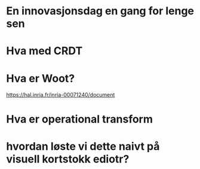 #+TITLE Intro til samtidig redigering
* En innovasjonsdag en gang for lenge sen

* Hva med CRDT
* Hva er Woot?
https://hal.inria.fr/inria-00071240/document

* Hva er operational transform

* hvordan løste vi dette naivt på visuell kortstokk ediotr?

* 
